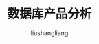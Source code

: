# -*- coding:utf-8-*-
#+TITLE: 数据库产品分析
#+AUTHOR: liushangliang
#+EMAIL: phenix3443+github@gmail.com

